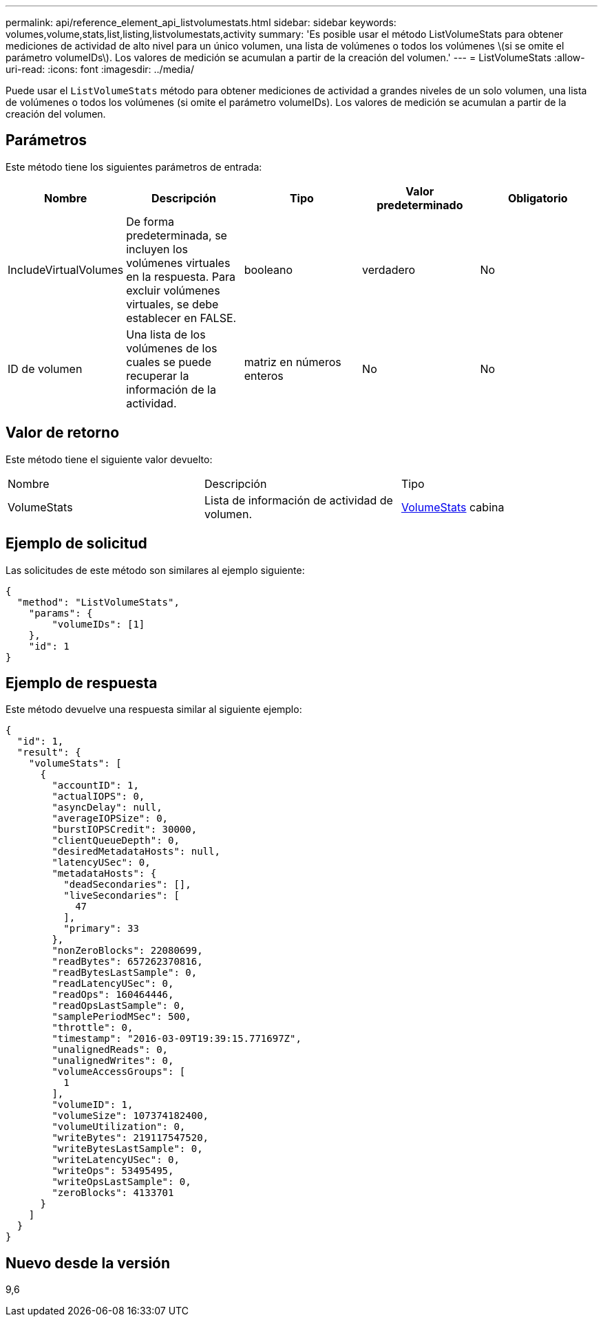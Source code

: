 ---
permalink: api/reference_element_api_listvolumestats.html 
sidebar: sidebar 
keywords: volumes,volume,stats,list,listing,listvolumestats,activity 
summary: 'Es posible usar el método ListVolumeStats para obtener mediciones de actividad de alto nivel para un único volumen, una lista de volúmenes o todos los volúmenes \(si se omite el parámetro volumeIDs\). Los valores de medición se acumulan a partir de la creación del volumen.' 
---
= ListVolumeStats
:allow-uri-read: 
:icons: font
:imagesdir: ../media/


[role="lead"]
Puede usar el `ListVolumeStats` método para obtener mediciones de actividad a grandes niveles de un solo volumen, una lista de volúmenes o todos los volúmenes (si omite el parámetro volumeIDs). Los valores de medición se acumulan a partir de la creación del volumen.



== Parámetros

Este método tiene los siguientes parámetros de entrada:

|===
| Nombre | Descripción | Tipo | Valor predeterminado | Obligatorio 


 a| 
IncludeVirtualVolumes
 a| 
De forma predeterminada, se incluyen los volúmenes virtuales en la respuesta. Para excluir volúmenes virtuales, se debe establecer en FALSE.
 a| 
booleano
 a| 
verdadero
 a| 
No



 a| 
ID de volumen
 a| 
Una lista de los volúmenes de los cuales se puede recuperar la información de la actividad.
 a| 
matriz en números enteros
 a| 
No
 a| 
No

|===


== Valor de retorno

Este método tiene el siguiente valor devuelto:

|===


| Nombre | Descripción | Tipo 


 a| 
VolumeStats
 a| 
Lista de información de actividad de volumen.
 a| 
xref:reference_element_api_volumestats.adoc[VolumeStats] cabina

|===


== Ejemplo de solicitud

Las solicitudes de este método son similares al ejemplo siguiente:

[listing]
----
{
  "method": "ListVolumeStats",
    "params": {
        "volumeIDs": [1]
    },
    "id": 1
}
----


== Ejemplo de respuesta

Este método devuelve una respuesta similar al siguiente ejemplo:

[listing]
----
{
  "id": 1,
  "result": {
    "volumeStats": [
      {
        "accountID": 1,
        "actualIOPS": 0,
        "asyncDelay": null,
        "averageIOPSize": 0,
        "burstIOPSCredit": 30000,
        "clientQueueDepth": 0,
        "desiredMetadataHosts": null,
        "latencyUSec": 0,
        "metadataHosts": {
          "deadSecondaries": [],
          "liveSecondaries": [
            47
          ],
          "primary": 33
        },
        "nonZeroBlocks": 22080699,
        "readBytes": 657262370816,
        "readBytesLastSample": 0,
        "readLatencyUSec": 0,
        "readOps": 160464446,
        "readOpsLastSample": 0,
        "samplePeriodMSec": 500,
        "throttle": 0,
        "timestamp": "2016-03-09T19:39:15.771697Z",
        "unalignedReads": 0,
        "unalignedWrites": 0,
        "volumeAccessGroups": [
          1
        ],
        "volumeID": 1,
        "volumeSize": 107374182400,
        "volumeUtilization": 0,
        "writeBytes": 219117547520,
        "writeBytesLastSample": 0,
        "writeLatencyUSec": 0,
        "writeOps": 53495495,
        "writeOpsLastSample": 0,
        "zeroBlocks": 4133701
      }
    ]
  }
}
----


== Nuevo desde la versión

9,6

